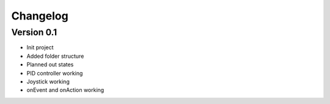 =========
Changelog
=========

Version 0.1
===========
- Init project
- Added folder structure
- Planned out states
- PID controller working
- Joystick working
- onEvent and onAction working

